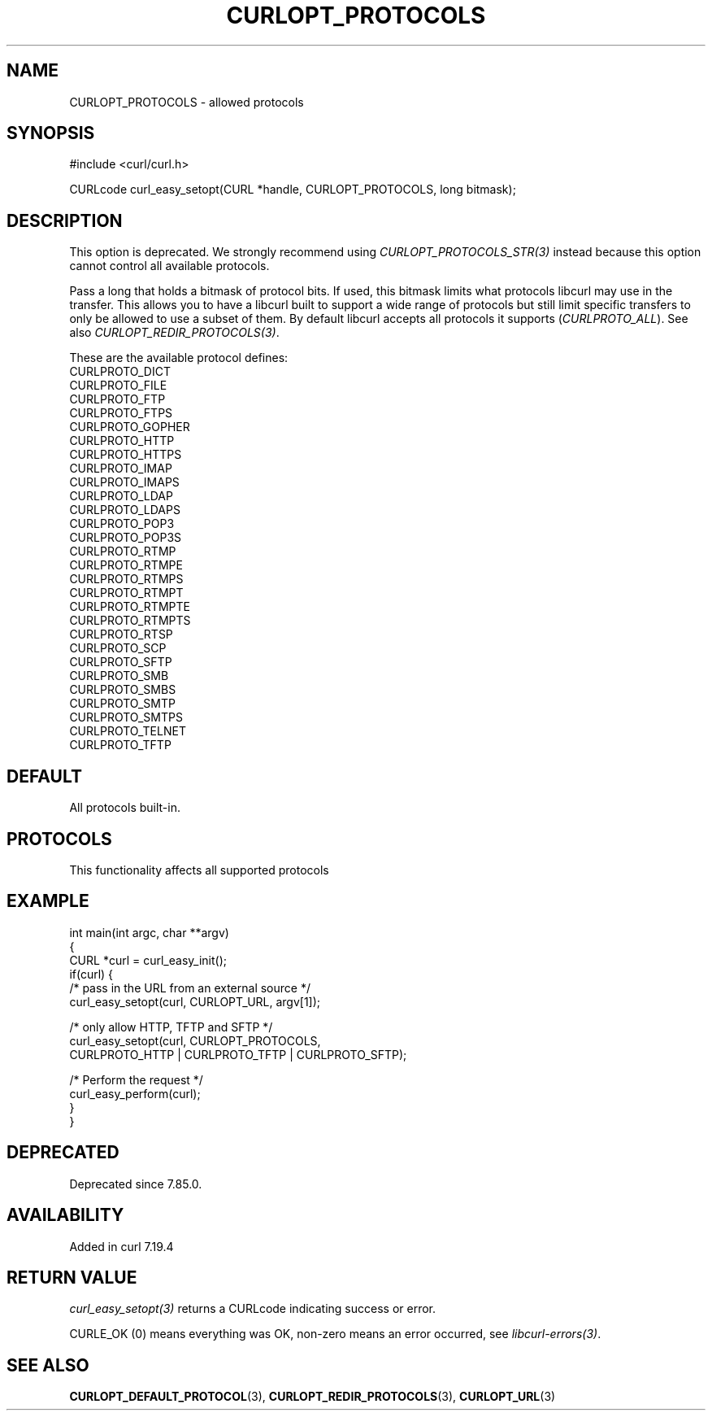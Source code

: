 .\" generated by cd2nroff 0.1 from CURLOPT_PROTOCOLS.md
.TH CURLOPT_PROTOCOLS 3 "2025-04-02" libcurl
.SH NAME
CURLOPT_PROTOCOLS \- allowed protocols
.SH SYNOPSIS
.nf
#include <curl/curl.h>

CURLcode curl_easy_setopt(CURL *handle, CURLOPT_PROTOCOLS, long bitmask);
.fi
.SH DESCRIPTION
This option is deprecated. We strongly recommend using
\fICURLOPT_PROTOCOLS_STR(3)\fP instead because this option cannot control all
available protocols.

Pass a long that holds a bitmask of protocol bits. If used, this bitmask
limits what protocols libcurl may use in the transfer. This allows you to have
a libcurl built to support a wide range of protocols but still limit specific
transfers to only be allowed to use a subset of them. By default libcurl
accepts all protocols it supports (\fICURLPROTO_ALL\fP). See also
\fICURLOPT_REDIR_PROTOCOLS(3)\fP.

These are the available protocol defines:
.nf
CURLPROTO_DICT
CURLPROTO_FILE
CURLPROTO_FTP
CURLPROTO_FTPS
CURLPROTO_GOPHER
CURLPROTO_HTTP
CURLPROTO_HTTPS
CURLPROTO_IMAP
CURLPROTO_IMAPS
CURLPROTO_LDAP
CURLPROTO_LDAPS
CURLPROTO_POP3
CURLPROTO_POP3S
CURLPROTO_RTMP
CURLPROTO_RTMPE
CURLPROTO_RTMPS
CURLPROTO_RTMPT
CURLPROTO_RTMPTE
CURLPROTO_RTMPTS
CURLPROTO_RTSP
CURLPROTO_SCP
CURLPROTO_SFTP
CURLPROTO_SMB
CURLPROTO_SMBS
CURLPROTO_SMTP
CURLPROTO_SMTPS
CURLPROTO_TELNET
CURLPROTO_TFTP
.fi
.SH DEFAULT
All protocols built\-in.
.SH PROTOCOLS
This functionality affects all supported protocols
.SH EXAMPLE
.nf
int main(int argc, char **argv)
{
  CURL *curl = curl_easy_init();
  if(curl) {
    /* pass in the URL from an external source */
    curl_easy_setopt(curl, CURLOPT_URL, argv[1]);

    /* only allow HTTP, TFTP and SFTP */
    curl_easy_setopt(curl, CURLOPT_PROTOCOLS,
                     CURLPROTO_HTTP | CURLPROTO_TFTP | CURLPROTO_SFTP);

    /* Perform the request */
    curl_easy_perform(curl);
  }
}
.fi
.SH DEPRECATED
Deprecated since 7.85.0.
.SH AVAILABILITY
Added in curl 7.19.4
.SH RETURN VALUE
\fIcurl_easy_setopt(3)\fP returns a CURLcode indicating success or error.

CURLE_OK (0) means everything was OK, non\-zero means an error occurred, see
\fIlibcurl\-errors(3)\fP.
.SH SEE ALSO
.BR CURLOPT_DEFAULT_PROTOCOL (3),
.BR CURLOPT_REDIR_PROTOCOLS (3),
.BR CURLOPT_URL (3)
